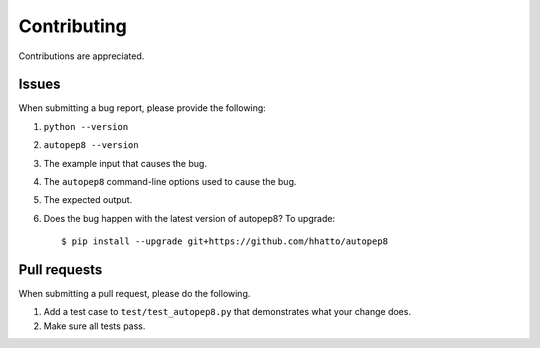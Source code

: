 ============
Contributing
============

Contributions are appreciated.


Issues
======

When submitting a bug report, please provide the following:

1. ``python --version``
2. ``autopep8 --version``
3. The example input that causes the bug.
4. The ``autopep8`` command-line options used to cause the bug.
5. The expected output.
6. Does the bug happen with the latest version of autopep8? To upgrade::

    $ pip install --upgrade git+https://github.com/hhatto/autopep8


Pull requests
=============

When submitting a pull request, please do the following.

1. Add a test case to ``test/test_autopep8.py`` that demonstrates what your
   change does.
2. Make sure all tests pass.
